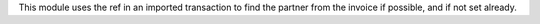 This module uses the ref in an imported transaction to find the partner from the
invoice if possible, and if not set already.
